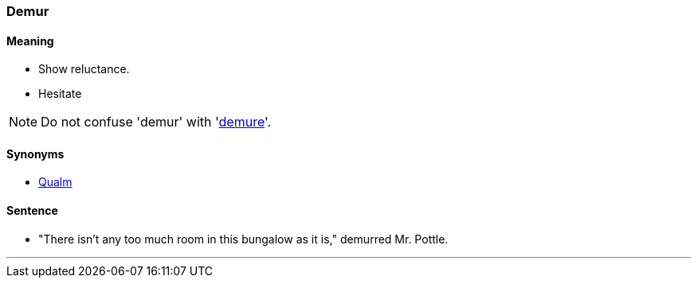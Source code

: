 
=== Demur

==== Meaning

* Show reluctance.
* Hesitate

NOTE: Do not confuse 'demur' with 'link:#_demure[demure]'.

==== Synonyms

* link:#_qualm[Qualm]

==== Sentence

* "There isn't any too much room in this bungalow as it is," [.underline]#demurred# Mr. Pottle.

'''
